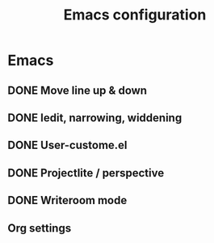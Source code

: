 #+TITLE: Emacs configuration
#+STARTUP: showall

* Emacs 
** DONE Move line up & down
** DONE Iedit, narrowing, widdening
** DONE User-custome.el
** DONE Projectlite / perspective
** DONE Writeroom mode
** Org settings
